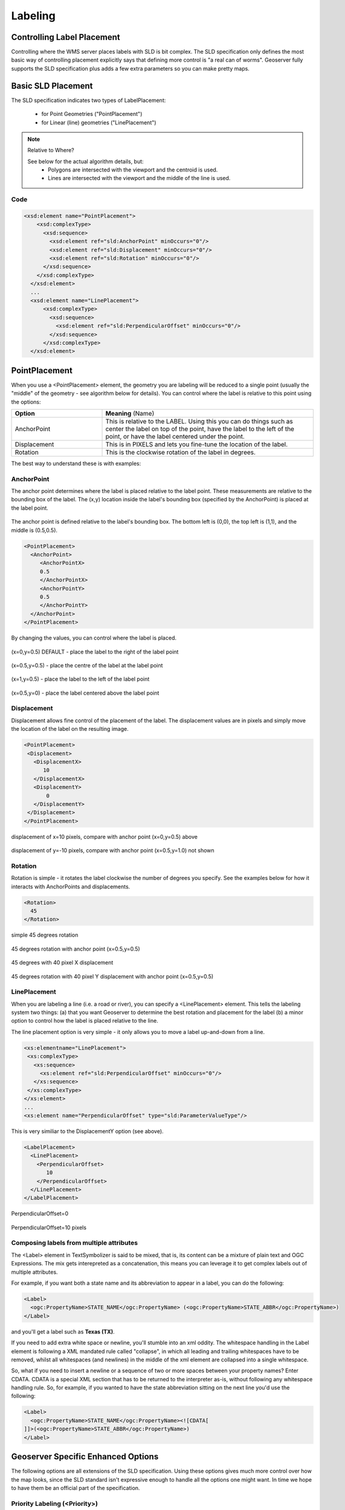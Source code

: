 .. _sld_reference_labeling:

Labeling
========

Controlling Label Placement
---------------------------

Controlling where the WMS server places labels with SLD is bit complex. The SLD specification only defines the most basic way of controlling placement explicitly says that defining more control is "a real can of worms". Geoserver fully supports the SLD specification plus adds a few extra parameters so you can make pretty maps.


Basic SLD Placement
-------------------

The SLD specification indicates two types of LabelPlacement:

  * for Point Geometries ("PointPlacement")
  * for Linear (line) geometries ("LinePlacement")

.. note:: Relative to Where?

  See below for the actual algorithm details, but:
    * Polygons are intersected with the viewport and the centroid is used.
    * Lines are intersected with the viewport and the middle of the line is used.


Code
````

.. code-block:: xml

  <xsd:element name="PointPlacement">
      <xsd:complexType>
        <xsd:sequence>
          <xsd:element ref="sld:AnchorPoint" minOccurs="0"/>
          <xsd:element ref="sld:Displacement" minOccurs="0"/>
          <xsd:element ref="sld:Rotation" minOccurs="0"/>
        </xsd:sequence>
      </xsd:complexType>
    </xsd:element>
    ...
    <xsd:element name="LinePlacement">    
        <xsd:complexType>
          <xsd:sequence>
            <xsd:element ref="sld:PerpendicularOffset" minOccurs="0"/>
          </xsd:sequence>
        </xsd:complexType>
    </xsd:element>


PointPlacement
--------------

When you use a <PointPlacement> element, the geometry you are labeling will be reduced to a single point (usually the "middle" of the geometry - see algorithm below for details). You can control where the label is relative to this point using the options:

.. list-table::
   :widths: 30 70 

   * - **Option** 
     - **Meaning** (Name)
   * - AnchorPoint
     - This is relative to the LABEL. Using this you can do things such as center the label on top of the point, have the label to the left of the point, or have the label centered under the point.
   * - Displacement
     - This is in PIXELS and lets you fine-tune the location of the label.
   * - Rotation
     - This is the clockwise rotation of the label in degrees.
 	
The best way to understand these is with examples:

AnchorPoint
```````````

The anchor point determines where the label is placed relative to the label point. These measurements are relative to the bounding box of the label. The (x,y) location inside the label's bounding box (specified by the AnchorPoint) is placed at the label point.

.. figure:: img/label_bbox.png
   :align: center

The anchor point is defined relative to the label's bounding box. The bottom left is (0,0), the top left is (1,1), and the middle is (0.5,0.5).

.. code-block:: xml 

  <PointPlacement>
    <AnchorPoint>
       <AnchorPointX>
       0.5
       </AnchorPointX>
       <AnchorPointY>
       0.5
       </AnchorPointY>
    </AnchorPoint>
  </PointPlacement>	

By changing the values, you can control where the label is placed.
	
	
.. figure:: img/point_x0y0_5.png	

(x=0,y=0.5) DEFAULT - place the label to the right of the label point 	

.. figure:: img/point_x0_5y0_5.png

(x=0.5,y=0.5) - place the centre of the label at the label point

.. figure:: img/point_x15y0_5.png

(x=1,y=0.5) - place the label to the left of the label point 	

.. figure:: img/point_x0_5y0.png

(x=0.5,y=0) - place the label centered above the label point


Displacement
````````````

Displacement allows fine control of the placement of the label. The displacement values are in pixels and simply move the location of the label on the resulting image.

.. code-block:: xml 

  <PointPlacement>
   <Displacement>
     <DisplacementX>
        10
     </DisplacementX>
     <DisplacementY>
         0
     </DisplacementY>
   </Displacement>
  </PointPlacement>


.. figure:: img/point_x0y0_5_displacex10.png
   :align: center
	
displacement of x=10 pixels, compare with anchor point (x=0,y=0.5) above 	

.. figure:: img/point_x0y1_displacey10.png
   :align: center

displacement of y=-10 pixels, compare with anchor point (x=0.5,y=1.0) not shown


Rotation
````````

Rotation is simple - it rotates the label clockwise the number of degrees you specify. See the examples below for how it interacts with AnchorPoints and displacements.

.. code-block:: xml
  
  <Rotation>
    45
  </Rotation>

.. figure:: img/rot1.png

simple 45 degrees rotation 	

.. figure:: img/rot2.png

45 degrees rotation with anchor point (x=0.5,y=0.5)
	
.. figure:: img/rot3.png
	
45 degrees with 40 pixel X displacement 	

.. figure:: img/rot4.png

45 degrees rotation with 40 pixel Y displacement with anchor point (x=0.5,y=0.5)


LinePlacement
`````````````

When you are labeling a line (i.e. a road or river), you can specify a <LinePlacement> element. This tells the labeling system two things:
(a) that you want Geoserver to determine the best rotation and placement for the label (b) a minor option to control how the label is placed relative to the line.

The line placement option is very simple - it only allows you to move a label up-and-down from a line.

.. code-block:: xml 

  <xs:elementname="LinePlacement">
   <xs:complexType>
     <xs:sequence>
       <xs:element ref="sld:PerpendicularOffset" minOccurs="0"/>
     </xs:sequence>
   </xs:complexType>
  </xs:element>
  ...
  <xs:element name="PerpendicularOffset" type="sld:ParameterValueType"/>

This is very similiar to the DisplacementY option (see above).

.. code-block:: xml 

  <LabelPlacement>
    <LinePlacement>
      <PerpendicularOffset>
         10
      </PerpendicularOffset>	       
    </LinePlacement>
  </LabelPlacement>

.. figure:: img/lp_1.png
	

PerpendicularOffset=0 	

.. figure:: img/lp_2.png


PerpendicularOffset=10 pixels


Composing labels from multiple attributes
`````````````````````````````````````````

The <Label> element in TextSymbolizer is said to be mixed, that is, its content can be a mixture of plain text and OGC Expressions. The mix gets interepreted as a concatenation, this means you can leverage it to get complex labels out of multiple attributes.

For example, if you want both a state name and its abbreviation to appear in a label, you can do the following:

.. code-block:: xml 

  <Label>
    <ogc:PropertyName>STATE_NAME</ogc:PropertyName> (<ogc:PropertyName>STATE_ABBR</ogc:PropertyName>)
  </Label>

and you'll get a label such as **Texas (TX)**.

If you need to add extra white space or newline, you'll stumble into an xml oddity.  The whitespace handling in the Label element is following a XML mandated rule called "collapse", in which all leading and trailing whitespaces have to be removed, whilst all whitespaces (and newlines) in the middle of the xml element are collapsed into a single whitespace.

So, what if you need to insert a newline or a sequence of two or more spaces between your property names? Enter CDATA. CDATA is a special XML section that has to be returned to the interpreter as-is, without following any whitespace handling rule.
So, for example, if you wanted to have the state abbreviation sitting on the next line you'd use the following:

.. code-block:: xml 

  <Label>
    <ogc:PropertyName>STATE_NAME</ogc:PropertyName><![CDATA[
  ]]>(<ogc:PropertyName>STATE_ABBR</ogc:PropertyName>)
  </Label>

Geoserver Specific Enhanced Options
-----------------------------------

The following options are all extensions of the SLD specification.  Using these options gives much more control over how the map looks, since the SLD standard isn't expressive enough to handle all the options one might want.  In time we hope to have them be an official part of the specification.  

.. _labeling_priority:

Priority Labeling (<Priority>)
``````````````````````````````

GeoServer has extended the standard SLD to also include priority labeling. This allows you to control which labels are rendered in preference to other labels.

For example, lets assume you have a data set like this::

   City Name   | population
   ------------+------------
   Yonkers     |     197,818
   Jersey City |     237,681
   Newark      |     280,123
   New York    |   8,107,916

Most people don't know where "Yonkers" city is, but do know where "New York" city is. On our map, we want to give "New York" priority so its more likely to be labeled when it's in conflict (overlapping) "Yonkers".

.. note:: **Standard SLD Behavior**

  If you do not have a <Priority> tag in your SLD then you get the default SLD labeling behavior. This basically means that if there's a conflict between two labels, there is no 'dispute' mechanism and its random which label will be displayed.

In our TextSymbolizer we can put an Expression to retreive or calculate the priority for each feature:

.. code-block:: xml 

  <Priority>
      <PropertyName>population</PropertyName>
  </Priority>


.. figure:: img/priority_all.png
   :align: center


Location of the cities (see population data above)

.. figure:: img/priority_some.png
   :align: center


New York is labeled in preference to the less populated cities. Without priority labeling, "Yonkers" could be labeled in preference to New York, making a difficult to interpret map.

.. figure:: img/priority_lots.png
   :align: center

Notice that larger cities are more readily named than smaller cities.

.. _labeling_group:

Grouping Geometries (<VendorOption name="group">)
`````````````````````````````````````````````````

Sometimes you will have a set of related features that you only want a single label for. The grouping option groups all features with the same label text, then finds a representative geometry for the group.

Roads data is an obvious example - you only want a single label for all of "main street", not a label for every piece of "main street."

.. figure:: img/group_not.png
   :align: center

When the grouping option is off (default), grouping is not performed and each geometry is labeled (space permitting).

.. figure:: img/group_yes.png
   :align: center

With the grouping option on, all the geometries with the same label are grouped together and the label position is determined from ALL the geometries.

.. list-table::
   :widths: 30 70 

   * - **Geometry** 
     - **Representative Geometry**
   * - Point Set
     - 	first point inside the view rectangle is used.
   * - Line Set
     - lines are (a) networked together (b) clipped to the view rectangle (c) middle of the longest network path is used.
   * - Polygon Set
     - polygons are (a) clipped to the view rectangle (b) the centroid of the largest polygon is used.

.. code-block:: xml
 
  <VendorOption name="group">yes</VendorOption>


.. warning::  Watch out - you could group together two sets of features by accident. For example, you could create a single group for "Paris" which contains features for Paris (France) and Paris (Texas).

.. _labeling_space_around:

Overlapping and Separating Labels (<VendorOption name="spaceAround">)
`````````````````````````````````````````````````````````````````````

By default geoserver will not put labels "on top of each other". By using the spaceAround option you can allow labels to overlap and you can also add extra space around a label.

.. code-block:: xml
 
  <VendorOption name="spaceAround">10</VendorOption>

.. figure:: img/space_0.png
   :align: center

Default behavior ("0") - the bounding box of a label cannot overlap the bounding box of another label.

.. figure:: img/space_neg.png
   :align: center

With a negative spaceAround value, overlapping is allowed.

.. figure:: img/space_10.png
   :align: center

With a spaceAround value of 10 for all TextSymbolizers, each label will be 20 pixels apart from each other (see below).

**NOTE**: the value you specify (an integer in pixels) actually provides twice the space that you might expect. This is because you can specify a spaceAround for one label as 5, and for another label (in another TextSymbolizer) as 3. The distance between them will be 8. For two labels in the first symbolizer ("5") they will each be 5 pixels apart from each other, for a total of 10 pixels!

.. note:: **Interaction with different values in different TextSymbolizers**

  You can have multiple TextSymbolizers in your SLD file, each with a different spaceAround option. This will normally do what you would think if all your spaceAround options are >=0. If you have negative values ('allow overlap') then these labels can overlap labels that you've said should not be overlapping. If you dont like this behavior, its not too difficult to change - feel free to submit a patch!

.. _labeling_follow_line:

followLine
``````````

The **followLine** option forces a label to follow the curve of the line. To use this option place the following in your *<TextSymbolizer>*.

.. code-block:: xml
  
  <VendorOption name="followLine">true</VendorOption>  

It is required to use *<LinePlacement>* along with this option to ensure that all labels are correctly following the lines:

.. code-block:: xml

  <LabelPlacement>
    <LinePlacement/>
  </LabelPlacement>

.. _labeling_max_displacement:

maxDisplacement
```````````````

The **maxDisplacement** option controls the displacement of the label along a line. Normally GeoServer would label a line at its center point only, provided the location is not busy with another label, and not label it at all otherwise. When set, the labeller will search for another location within **maxDisplacement** pixels from the pre-computed label point.

When used in conjunction with **repeat**, the value for **maxDisplacement** should always be lower than the value for repeat.

.. code-block:: xml

  <VendorOption name="maxDisplacement">10</VendorOption> 

.. _labeling_repeat:

repeat
``````

The **repeat** option determines how often GeoServer labels a line. Normally GeoServer would label each line only once, regardless of their length. Specify a positive value to make it draw the label every **repeat** pixels.

.. code-block:: xml

  <VendorOption name="repeat">100</VendorOption>


.. _labeling_all_group:

labelAllGroup
`````````````

The **labelAllGroup** option makes sure that all of the segments in a line group are labeled instead of just the longest one.

.. code-block:: xml

  <VendorOption name="labelAllGroup">true</VendorOption>

.. _labeling_max_angle_delta:

maxAngleDelta
`````````````

Designed to use used in conjuection with **followLine**, the **maxAngleDelta** option sets the maximum angle, in degrees, between two subsequent characters in a curved label. Large angles create either visually disconnected words or overlapping characters. It is advised not to use angles larger than 30.

.. code-block:: xml

  <VendorOption name="maxAngleDelta">15</VendorOption>

.. _labeling_autowrap:

autoWrap
`````````

The **autoWrap** option wraps labels when they exceed the given value, given in pixels. Make sure to give a dimension wide enough to accommodate the longest word other wise this option will split words over multiple lines.

.. code-block:: xml

  <VendorOption name="autoWrap">50</VendorOption>

.. _labeling_force_left_to_right:

forceLeftToRight
````````````````

The labeller always tries to draw labels so that they can be read, meaning the label does not always follow the line orientation, but sometimes it's flipped 180° instead to allow for normal reading. This may get in the way if the label is a directional arrow, and you're trying to show one way directions (assuming the geometry is oriented along the one way, and that you have a flag to discern one ways from streets with both circulations).

The following setting disables label flipping, making the label always follow the natural orientation of the line being labelled:

.. code-block:: xml

  <VendorOption name="forceLeftToRigth">false</VendorOption>

.. _labeling_conflict_resolution:

conflictResolution
````````````````````

By default labels are subjected to conflict resolution, meaning the renderer will not allow any label to overlap with a label that has been drawn already. Setting this parameter to false pull the label out of the conflict resolution game, meaning the label will be drawn even if it overlaps with other labels, and other labels drawn after it won't mind overlapping with it.

.. code-block:: xml

  <VendorOption name="conflictResolution">false</VendorOption>

.. _labeling_goodness_of_fit:

Goodness of Fit
````````````````

Geoserver will remove labels if they are a particularly bad fit for the geometry they are labeling.

.. list-table::
   :widths: 30 70 

   * - **Geometry** 
     - **Goodness of Fit Algorithm**
   * - Point
     - Always returns 1.0 since the label is at the point
   * - Line
     - Always returns 1.0 since the label is always placed on the line.
   * - Polygon
     - The label is sampled approximately at every letter. The distance from these points to the polygon is determined and each sample votes based on how close it is to the polygon. (see LabelCacheDefault#goodnessOfFit())

The default value is 0.5, but it can be modified using:

.. code-block:: xml

  <VendorOption name="goodnessOfFit">0.3</VendorOption>
  
Polygon alignment
````````````````````

GeoServer normally tries to place horizontal labels within a polygon, and give up in case the label position is busy or if the label does not fit enough in the polygon. This options allows GeoServer to try alternate rotations for the labels.

.. code-block:: xml

  <VendorOption name="polygonAlign">mbr</VendorOption>


.. list-table::
   :widths: 30 70 

   * - **Option** 
     - **Description**
   * - manual
     - The default value, only the rotation manually specified in the ``<Rotation>`` tag will be used
   * - ortho
     - If the label does not fit horizontally and the polygon is taller than wider the vertical alignement will also be tried
   * - mbr
     - If the label does not fit horizontally the minimum bounding rectangle will be computed and a label aligned to it will be tried out as well
     
     
     